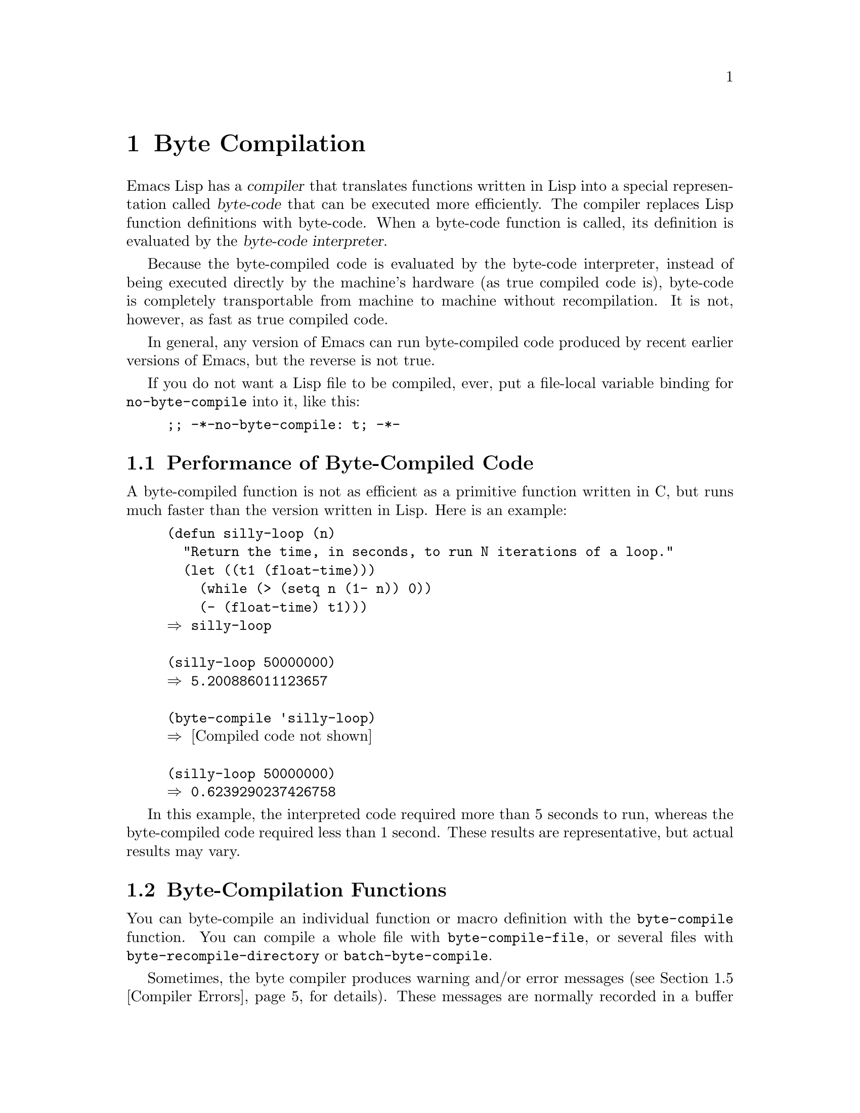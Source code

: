 @c -*-texinfo-*-
@c This is part of the GNU Emacs Lisp Reference Manual.
@c Copyright (C) 1990--1994, 2001--2024 Free Software Foundation, Inc.
@c See the file elisp.texi for copying conditions.
@node Byte Compilation
@chapter Byte Compilation
@cindex byte compilation
@cindex byte-code
@cindex compilation (Emacs Lisp)

  Emacs Lisp has a @dfn{compiler} that translates functions written
in Lisp into a special representation called @dfn{byte-code} that can be
executed more efficiently.  The compiler replaces Lisp function
definitions with byte-code.  When a byte-code function is called, its
definition is evaluated by the @dfn{byte-code interpreter}.

  Because the byte-compiled code is evaluated by the byte-code
interpreter, instead of being executed directly by the machine's
hardware (as true compiled code is), byte-code is completely
transportable from machine to machine without recompilation.  It is not,
however, as fast as true compiled code.

  In general, any version of Emacs can run byte-compiled code produced
by recent earlier versions of Emacs, but the reverse is not true.

@vindex no-byte-compile
  If you do not want a Lisp file to be compiled, ever, put a file-local
variable binding for @code{no-byte-compile} into it, like this:

@example
;; -*-no-byte-compile: t; -*-
@end example

@menu
* Speed of Byte-Code::          An example of speedup from byte compilation.
* Compilation Functions::       Byte compilation functions.
* Docs and Compilation::        Dynamic loading of documentation strings.
* Eval During Compile::         Code to be evaluated when you compile.
* Compiler Errors::             Handling compiler error messages.
* Closure Objects::             The data type used for byte-compiled functions.
* Disassembly::                 Disassembling byte-code; how to read byte-code.
@end menu

@node Speed of Byte-Code
@section Performance of Byte-Compiled Code

  A byte-compiled function is not as efficient as a primitive function
written in C, but runs much faster than the version written in Lisp.
Here is an example:

@example
@group
(defun silly-loop (n)
  "Return the time, in seconds, to run N iterations of a loop."
  (let ((t1 (float-time)))
    (while (> (setq n (1- n)) 0))
    (- (float-time) t1)))
@result{} silly-loop
@end group

@group
(silly-loop 50000000)
@result{} 5.200886011123657
@end group

@group
(byte-compile 'silly-loop)
@result{} @r{[Compiled code not shown]}
@end group

@group
(silly-loop 50000000)
@result{} 0.6239290237426758
@end group
@end example

  In this example, the interpreted code required more than 5 seconds to run,
whereas the byte-compiled code required less than 1 second.  These
results are representative, but actual results may vary.

@node Compilation Functions
@section Byte-Compilation Functions
@cindex compilation functions

  You can byte-compile an individual function or macro definition with
the @code{byte-compile} function.  You can compile a whole file with
@code{byte-compile-file}, or several files with
@code{byte-recompile-directory} or @code{batch-byte-compile}.

@vindex byte-compile-debug
  Sometimes, the byte compiler produces warning and/or error messages
(@pxref{Compiler Errors}, for details).  These messages are normally
recorded in a buffer called @file{*Compile-Log*}, which uses
Compilation mode.  @xref{Compilation Mode,,,emacs, The GNU Emacs
Manual}.  However, if the variable @code{byte-compile-debug} is
non-@code{nil}, error messages will be signaled as Lisp errors instead
(@pxref{Errors}).

@cindex macro compilation
  Be careful when writing macro calls in files that you intend to
byte-compile.  Since macro calls are expanded when they are compiled,
the macros need to be loaded into Emacs or the byte compiler will not
do the right thing.  The usual way to handle this is with
@code{require} forms which specify the files containing the needed
macro definitions (@pxref{Named Features}).  Normally, the
byte compiler does not evaluate the code that it is compiling, but it
handles @code{require} forms specially, by loading the specified
libraries.  To avoid loading the macro definition files when someone
@emph{runs} the compiled program, write @code{eval-when-compile}
around the @code{require} calls (@pxref{Eval During Compile}).  For
more details, @xref{Compiling Macros}.

  Inline (@code{defsubst}) functions are less troublesome; if you
compile a call to such a function before its definition is known, the
call will still work right, it will just run slower.

@defun byte-compile symbol
This function byte-compiles the function definition of @var{symbol},
replacing the previous definition with the compiled one.  The function
definition of @var{symbol} must be the actual code for the function;
@code{byte-compile} does not handle function indirection.  The return
value is the byte-code function object which is the compiled
definition of @var{symbol} (@pxref{Closure Objects}).

@example
@group
(defun factorial (integer)
  "Compute factorial of INTEGER."
  (if (= 1 integer) 1
    (* integer (factorial (1- integer)))))
@result{} factorial
@end group

@group
(byte-compile 'factorial)
@result{}
#[257
  "\211\300U\203^H^@@\300\207\211\301^BS!_\207"
  [1 factorial] 4
  "Compute factorial of INTEGER.\n\n(fn INTEGER)"]
@end group
@end example

If @var{symbol}'s definition is a byte-code function object,
@code{byte-compile} does nothing and returns @code{nil}.  It does not
compile the symbol's definition again, since the original
(non-compiled) code has already been replaced in the symbol's function
cell by the byte-compiled code.

The argument to @code{byte-compile} can also be a @code{lambda}
expression.  In that case, the function returns the corresponding
compiled code but does not store it anywhere.
@end defun

@deffn Command compile-defun &optional arg
This command reads the defun containing point, compiles it, and
evaluates the result.  If you use this on a defun that is actually a
function definition, the effect is to install a compiled version of that
function.

@code{compile-defun} normally displays the result of evaluation in the
echo area, but if @var{arg} is non-@code{nil}, it inserts the result
in the current buffer after the form it has compiled.
@end deffn

@deffn Command byte-compile-file filename
This function compiles a file of Lisp code named @var{filename} into a
file of byte-code.  The output file's name is made by changing the
@samp{.el} suffix into @samp{.elc}; if @var{filename} does not end in
@samp{.el}, it adds @samp{.elc} to the end of @var{filename}.

Compilation works by reading the input file one form at a time.  If it
is a definition of a function or macro, the compiled function or macro
definition is written out.  Other forms are batched together, then each
batch is compiled, and written so that its compiled code will be
executed when the file is read.  All comments are discarded when the
input file is read.

This command returns @code{t} if there were no errors and @code{nil}
otherwise.  When called interactively, it prompts for the file name.

@example
@group
$ ls -l push*
-rw-r--r-- 1 lewis lewis 791 Oct  5 20:31 push.el
@end group

@group
(byte-compile-file "~/emacs/push.el")
     @result{} t
@end group

@group
$ ls -l push*
-rw-r--r-- 1 lewis lewis 791 Oct  5 20:31 push.el
-rw-rw-rw- 1 lewis lewis 638 Oct  8 20:25 push.elc
@end group
@end example
@end deffn

@deffn Command byte-recompile-directory directory &optional flag force follow-symlinks
@cindex library compilation
This command recompiles every @samp{.el} file in @var{directory} (or
its subdirectories) that needs recompilation.  A file needs
recompilation if a @samp{.elc} file exists but is older than the
@samp{.el} file.

When a @samp{.el} file has no corresponding @samp{.elc} file,
@var{flag} says what to do.  If it is @code{nil}, this command ignores
these files.  If @var{flag} is 0, it compiles them.  If it is neither
@code{nil} nor 0, it asks the user whether to compile each such file,
and asks about each subdirectory as well.

Interactively, @code{byte-recompile-directory} prompts for
@var{directory} and @var{flag} is the prefix argument.

If @var{force} is non-@code{nil}, this command recompiles every
@samp{.el} file that has a @samp{.elc} file.

This command will normally not compile @samp{.el} files that are
symlinked.  If the optional @var{follow-symlink} parameter is
non-@code{nil}, symlinked @samp{.el} will also be compiled.

The returned value is unpredictable.
@end deffn

@defun batch-byte-compile &optional noforce
This function runs @code{byte-compile-file} on files specified on the
command line.  This function must be used only in a batch execution of
Emacs, as it kills Emacs on completion.  An error in one file does not
prevent processing of subsequent files, but no output file will be
generated for it, and the Emacs process will terminate with a nonzero
status code.

If @var{noforce} is non-@code{nil}, this function does not recompile
files that have an up-to-date @samp{.elc} file.

@example
$ emacs -batch -f batch-byte-compile *.el
@end example
@end defun

@node Docs and Compilation
@section Documentation Strings and Compilation
@cindex dynamic loading of documentation

  When Emacs loads functions and variables from a byte-compiled file,
it normally does not load their documentation strings into memory.
Each documentation string is dynamically loaded from the
byte-compiled file only when needed.  This saves memory, and speeds up
loading by skipping the processing of the documentation strings.

  This feature has a drawback: if you delete, move, or alter the
compiled file (such as by compiling a new version), Emacs may no
longer be able to access the documentation string of previously-loaded
functions or variables.  Such a problem normally only occurs if you
build Emacs yourself, and happen to edit and/or recompile the Lisp
source files.  To solve it, just reload each file after recompilation.

  Dynamic loading of documentation strings from byte-compiled files is
determined, at compile time, for each byte-compiled file.  It can be
disabled via the option @code{byte-compile-dynamic-docstrings}.

@defopt byte-compile-dynamic-docstrings
If this is non-@code{nil}, the byte compiler generates compiled files
that are set up for dynamic loading of documentation strings.

To disable the dynamic loading feature for a specific file, set this
option to @code{nil} in its header line (@pxref{File Variables, ,
Local Variables in Files, emacs, The GNU Emacs Manual}), like this:

@smallexample
-*-byte-compile-dynamic-docstrings: nil;-*-
@end smallexample

This is useful mainly if you expect to change the file, and you want
Emacs sessions that have already loaded it to keep working when the
file changes.
@end defopt

@cindex @samp{#@@@var{count}}
@cindex @samp{#$}
Internally, the dynamic loading of documentation strings is
accomplished by writing compiled files with a special Lisp reader
construct, @samp{#@@@var{count}}.  This construct skips the next
@var{count} characters.  It also uses the @samp{#$} construct, which
stands for the name of this file, as a string.  Do not use these
constructs in Lisp source files; they are not designed to be clear to
humans reading the file.

@node Eval During Compile
@section Evaluation During Compilation
@cindex eval during compilation

  These features permit you to write code to be evaluated during
compilation of a program.

@defmac eval-and-compile body@dots{}
This form marks @var{body} to be evaluated both when you compile the
containing code and when you run it (whether compiled or not).

You can get a similar result by putting @var{body} in a separate file
and referring to that file with @code{require}.  That method is
preferable when @var{body} is large.  Effectively @code{require} is
automatically @code{eval-and-compile}, the package is loaded both when
compiling and executing.

@code{autoload} is also effectively @code{eval-and-compile} too.  It's
recognized when compiling, so uses of such a function don't produce
``not known to be defined'' warnings.

Most uses of @code{eval-and-compile} are fairly sophisticated.

If a macro has a helper function to build its result, and that macro
is used both locally and outside the package, then
@code{eval-and-compile} should be used to get the helper both when
compiling and then later when running.

If functions are defined programmatically (with @code{fset} say), then
@code{eval-and-compile} can be used to have that done at compile-time
as well as run-time, so calls to those functions are checked (and
warnings about ``not known to be defined'' suppressed).
@end defmac

@defmac eval-when-compile body@dots{}
This form marks @var{body} to be evaluated at compile time but not when
the compiled program is loaded.  The result of evaluation by the
compiler becomes a constant which appears in the compiled program.  If
you load the source file, rather than compiling it, @var{body} is
evaluated normally.

@cindex compile-time constant
If you have a constant that needs some calculation to produce,
@code{eval-when-compile} can do that at compile-time.  For example,

@lisp
(defvar gauss-schoolboy-problem
  (eval-when-compile (apply #'+ (number-sequence 1 100))))
@end lisp

@cindex macros, at compile time
If you're using another package, but only need macros from it (the
byte compiler will expand those), then @code{eval-when-compile} can be
used to load it for compiling, but not executing.  For example,

@lisp
(eval-when-compile
  (require 'my-macro-package))
@end lisp

The same sort of thing goes for macros and @code{defsubst} functions
defined locally and only for use within the file.  They are needed for
compiling the file, but in most cases they are not needed for
execution of the compiled file.  For example,

@lisp
(eval-when-compile
  (unless (fboundp 'some-new-thing)
    (defmacro some-new-thing ()
      (compatibility code))))
@end lisp

@noindent
This is often good for code that's only a fallback for compatibility
with other versions of Emacs.

@strong{Common Lisp Note:} At top level, @code{eval-when-compile} is analogous to the Common
Lisp idiom @code{(eval-when (compile eval) @dots{})}.  Elsewhere, the
Common Lisp @samp{#.} reader macro (but not when interpreting) is closer
to what @code{eval-when-compile} does.
@end defmac

@node Compiler Errors
@section Compiler Errors
@cindex compiler errors
@cindex byte-compiler errors

  Error and warning messages from byte compilation are printed in a
buffer named @file{*Compile-Log*}.  These messages include file names
and line numbers identifying the location of the problem.  The usual
Emacs commands for operating on compiler output can be used on these
messages.

  When an error is due to invalid syntax in the program, the byte
compiler might get confused about the error's exact location.  One way
to investigate is to switch to the buffer @w{@file{ *Compiler
Input*}}.  (This buffer name starts with a space, so it does not show
up in the Buffer Menu.)  This buffer contains the program being
compiled, and point shows how far the byte compiler was able to read;
the cause of the error might be nearby.  @xref{Syntax Errors}, for
some tips for locating syntax errors.

@cindex byte-compiler warnings
@cindex free variable, byte-compiler warning
@cindex reference to free variable, compilation warning
@cindex function not known to be defined, compilation warning
  A common type of warning issued by the byte compiler is for
functions and variables that were used but not defined.  Such warnings
report the line number for the end of the file, not the locations
where the missing functions or variables were used; to find these, you
must search the file manually.

  If you are sure that a warning message about a missing function or
variable is unjustified, there are several ways to suppress it:

@itemize @bullet
@item
You can suppress the warning for a specific call to a function
@var{func} by conditionalizing it on an @code{fboundp} test, like
this:

@example
(if (fboundp '@var{func}) ...(@var{func} ...)...)
@end example

@noindent
The call to @var{func} must be in the @var{then-form} of the
@code{if}, and @var{func} must appear quoted in the call to
@code{fboundp}.  (This feature operates for @code{cond} as well.)

@item
Likewise, you can suppress the warning for a specific use of a
variable @var{variable} by conditionalizing it on a @code{boundp}
test:

@example
(if (boundp '@var{variable}) ...@var{variable}...)
@end example

@noindent
The reference to @var{variable} must be in the @var{then-form} of the
@code{if}, and @var{variable} must appear quoted in the call to
@code{boundp}.

@item
You can tell the compiler that a function is defined using
@code{declare-function}.  @xref{Declaring Functions}.

@item
Likewise, you can tell the compiler that a variable is defined using
@code{defvar} with no initial value.  (Note that this marks the
variable as special, i.e.@: dynamically bound, but only within the
current lexical scope, or file if at top-level.)  @xref{Defining
Variables}.
@end itemize

  You can also suppress compiler warnings within a certain expression
using the @code{with-suppressed-warnings} macro:

@defspec with-suppressed-warnings warnings body@dots{}
In execution, this is equivalent to @code{(progn @var{body}...)}, but
the compiler does not issue warnings for the specified conditions in
@var{body}.  @var{warnings} is an association list of warning symbols
and function/variable symbols they apply to.  For instance, if you
wish to call an obsolete function called @code{foo}, but want to
suppress the compilation warning, say:

@lisp
(with-suppressed-warnings ((obsolete foo))
  (foo ...))
@end lisp
@end defspec

For more coarse-grained suppression of compiler warnings, you can use
the @code{with-no-warnings} construct:

@c This is implemented with a defun, but conceptually it is
@c a special form.

@defspec with-no-warnings body@dots{}
In execution, this is equivalent to @code{(progn @var{body}...)},
but the compiler does not issue warnings for anything that occurs
inside @var{body}.

We recommend that you use @code{with-suppressed-warnings} instead, but
if you do use this construct, that you use it around the smallest
possible piece of code to avoid missing possible warnings other than
one you intend to suppress.
@end defspec

  Byte compiler warnings can be controlled more precisely by setting
the variable @code{byte-compile-warnings}.  See its documentation
string for details.

@vindex byte-compile-error-on-warn
  Sometimes you may wish the byte-compiler warnings to be reported
using @code{error}.  If so, set @code{byte-compile-error-on-warn} to a
non-@code{nil} value.

@node Closure Objects
@section Closure Function Objects
@cindex compiled function
@cindex byte-code function
@cindex byte-code object

  Byte-compiled functions use a special data type: they are closures.
Closures are used both for byte-compiled Lisp functions as well as for
interpreted Lisp functions.  Whenever such an object appears as
a function to be called, Emacs uses the appropriate interpreter to
execute either the byte-code or the non-compiled Lisp code.

  Internally, a closure is much like a vector; its
elements can be accessed using @code{aref}.  Its printed
representation is like that for a vector, with an additional @samp{#}
before the opening @samp{[}.  It must have at least three elements;
there is no maximum number, but only the first six elements have any
normal use.  They are:

@table @var
@item argdesc
The descriptor of the arguments.  This can either be a list of
arguments, as described in @ref{Argument List}, or an integer encoding
the required number of arguments.  In the latter case, the value of
the descriptor specifies the minimum number of arguments in the bits
zero to 6, and the maximum number of arguments in bits 8 to 14.  If
the argument list uses @code{&rest}, then bit 7 is set; otherwise it's
cleared.

When the closure is a byte-code function,
if @var{argdesc} is a list, the arguments will be dynamically bound
before executing the byte code.  If @var{argdesc} is an integer, the
arguments will be instead pushed onto the stack of the byte-code
interpreter, before executing the code.

@item code
For interpreted functions, this element is the (non-empty) list of Lisp
forms that make up the function's body.  For byte-compiled functions, it
is the string containing the byte-code instructions.

@item constants
For byte-compiled functions, this holds the vector of Lisp objects
referenced by the byte code.  These include symbols used as function
names and variable names.
For interpreted functions, this is @code{nil} if the function is using the old
dynamically scoped dialect of Emacs Lisp, and otherwise it holds the
function's lexical environment.

@item stacksize
The maximum stack size this function needs.  This element is left unused
for interpreted functions.

@item docstring
The documentation string (if any); otherwise, @code{nil}.  The value may
be a number or a list, in case the documentation string is stored in a
file.  Use the function @code{documentation} to get the real
documentation string (@pxref{Accessing Documentation}).

@item interactive
The interactive spec (if any).  This can be a string or a Lisp
expression.  It is @code{nil} for a function that isn't interactive.
@end table

Here's an example of a byte-code function object, in printed
representation.  It is the definition of the command
@code{backward-sexp}.

@example
#[256
  "\211\204^G^@@\300\262^A\301^A[!\207"
  [1 forward-sexp]
  3
  1793299
  "^p"]
@end example

  The primitive way to create a byte-code object is with
@code{make-byte-code}:

@defun make-byte-code &rest elements
This function constructs and returns a closure which represents the
byte-code function object with @var{elements} as its elements.
@end defun

  You should not try to come up with the elements for a byte-code
function yourself, because if they are inconsistent, Emacs may crash
when you call the function.  Always leave it to the byte compiler to
create these objects; it makes the elements consistent (we hope).

The primitive way to create an interpreted function is with
@code{make-interpreted-closure}:

@defun make-interpreted-closure args body env &optional docstring iform
This function constructs and returns a closure representing the
interpreted function with arguments @var{args} and whose body is made of
@var{body} which must be a non-@code{nil} list of Lisp forms.  @var{env} is the
lexical environment in the same form as used with @code{eval}
(@pxref{Eval}).  The documentation @var{docstring} if non-@code{nil} should be
a string, and the interactive form @var{iform} if non-@code{nil} should be of
the form @w{@code{(interactive @var{arg-descriptor})}} (@pxref{Using
Interactive}).
@end defun

@node Disassembly
@section Disassembled Byte-Code
@cindex disassembled byte-code

  People do not write byte-code; that job is left to the byte
compiler.  But we provide a disassembler to satisfy a cat-like
curiosity.  The disassembler converts the byte-compiled code into
human-readable form.

  The byte-code interpreter is implemented as a simple stack machine.
It pushes values onto a stack of its own, then pops them off to use them
in calculations whose results are themselves pushed back on the stack.
When a byte-code function returns, it pops a value off the stack and
returns it as the value of the function.

  In addition to the stack, byte-code functions can use, bind, and set
ordinary Lisp variables, by transferring values between variables and
the stack.

@deffn Command disassemble object &optional buffer-or-name
This command displays the disassembled code for @var{object}.  In
interactive use, or if @var{buffer-or-name} is @code{nil} or omitted,
the output goes in a buffer named @file{*Disassemble*}.  If
@var{buffer-or-name} is non-@code{nil}, it must be a buffer or the
name of an existing buffer.  Then the output goes there, at point, and
point is left before the output.

The argument @var{object} can be a function name, a lambda expression
(@pxref{Lambda Expressions}), or a byte-code object (@pxref{Closure
Objects}).  If it is a lambda expression, @code{disassemble} compiles
it and disassembles the resulting compiled code.
@end deffn

  Here are two examples of using the @code{disassemble} function.  We
have added explanatory comments to help you relate the byte-code to the
Lisp source; these do not appear in the output of @code{disassemble}.

@example
@group
(defun factorial (integer)
  "Compute factorial of an integer."
  (if (= 1 integer) 1
    (* integer (factorial (1- integer)))))
     @result{} factorial
@end group

@group
(factorial 4)
     @result{} 24
@end group

@group
(disassemble 'factorial)
     @print{} byte-code for factorial:
 doc: Compute factorial of an integer.
 args: (arg1)
@end group

@group
0   dup                   ; @r{Get the value of @code{integer} and}
                          ;   @r{push it onto the stack.}
1   constant 1            ; @r{Push 1 onto stack.}
@end group
@group
2   eqlsign               ; @r{Pop top two values off stack, compare}
                          ;   @r{them, and push result onto stack.}
@end group
@group
3   goto-if-nil 1         ; @r{Pop and test top of stack;}
                          ;   @r{if @code{nil}, go to 1, else continue.}
6   constant 1            ; @r{Push 1 onto top of stack.}
7   return                ; @r{Return the top element of the stack.}
@end group
@group
8:1 dup                   ; @r{Push value of @code{integer} onto stack.}
9   constant factorial    ; @r{Push @code{factorial} onto stack.}
10  stack-ref 2           ; @r{Push value of @code{integer} onto stack.}
11  sub1                  ; @r{Pop @code{integer}, decrement value,}
                          ;   @r{push new value onto stack.}
12  call     1            ; @r{Call function @code{factorial} using first}
                          ;   @r{(i.e., top) stack element as argument;}
                          ;   @r{push returned value onto stack.}
@end group
@group
13  mult                  ; @r{Pop top two values off stack, multiply}
                          ;   @r{them, and push result onto stack.}
14  return                ; @r{Return the top element of the stack.}
@end group
@end example

The @code{silly-loop} function is somewhat more complex:

@example
@group
(defun silly-loop (n)
  "Return time before and after N iterations of a loop."
  (let ((t1 (current-time-string)))
    (while (> (setq n (1- n))
              0))
    (list t1 (current-time-string))))
     @result{} silly-loop
@end group

@group
(disassemble 'silly-loop)
     @print{} byte-code for silly-loop:
 doc: Return time before and after N iterations of a loop.
 args: (arg1)
@end group

@group
0   constant current-time-string  ; @r{Push @code{current-time-string}}
                                  ;   @r{onto top of stack.}
@end group
@group
1   call     0            ; @r{Call @code{current-time-string} with no}
                          ;   @r{argument, push result onto stack as @code{t1}.}
@end group
@group
2:1 stack-ref 1           ; @r{Get value of the argument @code{n}}
                          ;   @r{and push the value on the stack.}
3   sub1                  ; @r{Subtract 1 from top of stack.}
@end group
@group
4   dup                   ; @r{Duplicate top of stack; i.e., copy the top}
                          ;   @r{of the stack and push copy onto stack.}
5   stack-set 3           ; @r{Pop the top of the stack,}
                          ;   @r{and set @code{n} to the value.}

;; @r{(In effect, the sequence @code{dup stack-set} copies the top of}
;; @r{the stack into the value of @code{n} without popping it.)}
@end group

@group
7   constant 0            ; @r{Push 0 onto stack.}
8   gtr                   ; @r{Pop top two values off stack,}
                          ;   @r{test if @var{n} is greater than 0}
                          ;   @r{and push result onto stack.}
@end group
@group
9   goto-if-not-nil 1     ; @r{Goto 1 if @code{n} > 0}
                          ;   @r{(this continues the while loop)}
                          ;   @r{else continue.}
@end group
@group
12  dup                   ; @r{Push value of @code{t1} onto stack.}
13  constant current-time-string  ; @r{Push @code{current-time-string}}
                                  ;   @r{onto the top of the stack.}
14  call     0            ; @r{Call @code{current-time-string} again.}
@end group
@group
15  list2                 ; @r{Pop top two elements off stack, create a}
                          ;   @r{list of them, and push it onto stack.}
16  return                ; @r{Return value of the top of stack.}
@end group
@end example

@node Native Compilation
@chapter Compilation of Lisp to Native Code
@cindex native compilation
@cindex compilation to native code (Emacs Lisp)

@cindex native code
  In addition to the byte-compilation, described in @ref{Byte
Compilation, the previous chapter}, Emacs can also optionally compile
Lisp function definitions into a true compiled code, known as
@dfn{native code}.  This feature uses the @file{libgccjit} library,
which is part of the GCC distribution, and requires that Emacs be
built with support for using that library.  It also requires GCC and
Binutils (the assembler and linker) to be available on your system for
you to be able to native-compile Lisp code.

@vindex native-compile@r{, a Lisp feature}
  To determine whether the current Emacs process can produce and load
natively-compiled Lisp code, call
@code{native-comp-available-p} (@pxref{Native-Compilation Functions}).

  Unlike byte-compiled code, natively-compiled Lisp code is executed
directly by the machine's hardware, and therefore runs at full speed
that the host CPU can provide.  The resulting speedup generally
depends on what the Lisp code does, but is usually 2.5 to 5 times
faster than the corresponding byte-compiled code.

  Since native code is generally incompatible between different
systems, the natively-compiled code is @emph{not} transportable from
one machine to another, it can only be used on the same machine where
it was produced or on very similar ones (having the same CPU and
run-time libraries).  The transportability of natively-compiled code
is the same as that of shared libraries (@file{.so} or @file{.dll}
files).

  Libraries of natively-compiled code include crucial dependencies on
Emacs Lisp primitives (@pxref{What Is a Function}) and their calling
conventions, and thus Emacs usually won't load natively-compiled code
produced by earlier or later Emacs versions; native compilation of the
same Lisp code by a different Emacs version will usually produce a
natively-compiled library under a unique file name that only that
version of Emacs will be able to load.  However, the use of unique
file names enables several versions of the same Lisp library
natively-compiled by several different versions of Emacs to be placed
within the same directory.

@vindex no-native-compile
  A non-@code{nil} file-local variable binding of
@code{no-byte-compile} (@pxref{Byte Compilation}) also disables the
native compilation of that file.  In addition, a similar variable
@code{no-native-compile} disables just the native compilation of the
file.  If both @code{no-byte-compile} and @code{no-native-compile} are
specified, the former takes precedence.

@cindex native compilation, prevent writing @file{*.eln} files
  Sometimes there could be a need to prevent the native compilation
from writing its results, the @file{*.eln} files, into a subdirectory
of @code{user-emacs-directory} (@pxref{Init File}).  You can do that
by either changing the value of @code{native-comp-eln-load-path}
(@pxref{Native-Compilation Variables}) or by temporarily pointing the
@env{HOME} environment variable to a non-existing directory.  Note
that the latter technique might still produce a small number of
@file{*.eln} files if Emacs needs to generate @dfn{trampolines}, which
are used if Lisp primitives are advised or redefined in your Lisp code
that is being natively compiled.  @xref{Native-Compilation Variables,
trampolines}.  Alternatively, you can specify that the @file{*.eln}
files are written to a non-default directory using the
@code{startup-redirect-eln-cache} function; @pxref{Native-Compilation
Functions}.

@menu
* Native-Compilation Functions::  Functions to natively-compile Lisp.
* Native-Compilation Variables::  Variables controlling native compilation.
@end menu

@node Native-Compilation Functions
@section Native-Compilation Functions
@cindex native-compilation functions

   Native-Compilation is implemented as a side effect of
byte-compilation (@pxref{Byte Compilation}).  Thus, compiling Lisp
code natively always produces its byte code as well, and therefore all
the rules and caveats of preparing Lisp code for byte compilation
(@pxref{Compilation Functions}) are valid for native-compilation as
well.

   You can natively-compile either a single function or macro
definition, or a whole file of Lisp code, with the
@code{native-compile} function.  Natively-compiling a file will
produce the @file{.eln} file with native code.

@findex native-comp-limple-mode
@vindex native-comp-verbose
  Native compilation might produce warning or error messages; these
are normally recorded in the buffer called
@file{*Native-compile-Log*}.  In interactive sessions, it uses the
special LIMPLE mode (@code{native-comp-limple-mode}), which sets up
@code{font-lock} as appropriate for this log, and is otherwise the
same as Fundamental mode.  Logging of messages resulting from
native-compilation can be controlled by the @code{native-comp-verbose}
variable (@pxref{Native-Compilation Variables}).

  When Emacs is run non-interactively, messages produced by
native-compilation are reported by calling @code{message}
(@pxref{Displaying Messages}), and are usually displayed on the
standard error stream of the terminal from which Emacs was invoked.

@defun native-compile function-or-file &optional output
This function compiles @var{function-or-file} into native code.  The
argument @var{function-or-file} can be a function symbol, a Lisp form,
or a name (a string) of the file which contains the Emacs Lisp source
code to compile.  If the optional argument @var{output} is provided,
it must be a string specifying the name of the file to write the
compiled code into.  Otherwise, if @var{function-or-file} is a
function or a Lisp form, this function returns the compiled object,
and if @var{function-or-file} is a file name, the function returns the
full absolute name of the file it created for the compiled code.  The
output file is by default given the @file{.eln} extension.

This function runs the final phase of the native compilation, which
invokes GCC via @file{libgccjit}, in a separate subprocess, which
invokes the same Emacs executable as the process that called this
function.
@end defun

@defun batch-native-compile &optional for-tarball
This function runs native-compilation on files specified on the Emacs
command line in batch mode.  It must be used only in a batch execution
of Emacs, as it kills Emacs upon completion of the compilation.  If
one or more of the files fail to compile, the Emacs process will
attempt to compile all the other files, and will terminate with a
non-zero status code.  The optional argument @var{for-tarball}, if
non-@code{nil}, tells the function to place the resulting @file{.eln}
files in the last directory mentioned in
@code{native-comp-eln-load-path} (@pxref{Library Search}); this is
meant to be used as part of building an Emacs source tarball for the
first time, when the natively-compiled files, which are absent from
the source tarball, should be generated in the build tree instead of
the user's cache directory.
@end defun

Native compilation can be run entirely asynchronously, in a subprocess
of the main Emacs process.  This leaves the main Emacs process free to
use while the compilation runs in the background.  This is the method
used by Emacs to natively-compile any Lisp file or byte-compiled Lisp
file that is loaded into Emacs, when no natively-compiled file for it
is available.  Note that because of this use of a subprocess, native
compilation may produce warning and errors which byte-compilation does
not, and Lisp code may thus need to be modified to work correctly.  See
@code{native-comp-async-report-warnings-errors} in @pxref{Native-Compilation
Variables} for more details.

@defun native-compile-async files &optional recursively load selector
This function compiles the named @var{files} asynchronously.  The
argument @var{files} should be a single file name (a string) or a list
of one or more file and/or directory names.  If directories are
present in the list, the optional argument @var{recursively} should be
non-@code{nil} to cause the compilation to recurse into those
directories.  If @var{load} is non-@code{nil}, Emacs will load each
file that it succeeded to compile.  The optional argument
@var{selector} allows control of which of @var{files} will be
compiled; it can have one of the following values:

@table @asis
@item @code{nil} or omitted
Select all the files and directories in @var{files}.
@item a regular expression string
Select the files and directories whose names match the regexp.
@item a function
A predicate function, which will be called with each file and
directory in @var{files}, and should return non-@code{nil} if the file
or the directory should be selected for compilation.
@end table

On systems with multiple CPU execution units, when @var{files} names
more than one file, this function will normally start several
compilation subprocesses in parallel, under the control of
@code{native-comp-async-jobs-number} (@pxref{Native-Compilation
Variables}).
@end defun

@deffn Command emacs-lisp-native-compile
This command compiles the file visited by the current buffer into
native code, if the file was changed since the last time it was
natively-compiled.
@end deffn

@deffn Command emacs-lisp-native-compile-and-load
This command compiles the file visited by the current buffer into
native code, like @code{emacs-lisp-native-compile}, but it also loads
the native code when the compilation finishes.
@end deffn

  The following function allows Lisp programs to test whether
native-compilation is available at runtime.

@defun native-comp-available-p
This function returns non-@code{nil} if the running Emacs process has
the native-compilation support compiled into it.  On systems that load
@file{libgccjit} dynamically, it also makes sure that library is
available and can be loaded.  Lisp programs that need to know up front
whether native-compilation is available should use this predicate.
@end defun

  By default, asynchronous native compilation writes the @file{*.eln}
files it produces to a subdirectory of the first writable directory
specified by the @code{native-comp-eln-load-path} variable
(@pxref{Native-Compilation Variables}).  You can change this by using
the following function in your startup files:

@defun startup-redirect-eln-cache cache-directory
This function arranges for the asynchronous native compilation to
write the produced @file{*.eln} files to @var{cache-directory}, which
must be a single directory, a string.  It also destructively modifies
@code{native-comp-eln-load-path} such that its first element is
@var{cache-directory}.  If @var{cache-directory} is not an absolute
file name, it is interpreted relative to @code{user-emacs-directory}
(@pxref{Init File}).
@end defun

@node Native-Compilation Variables
@section Native-Compilation Variables
@cindex native-compilation variables

  This section documents the variables that control
native-compilation.

@defopt native-comp-speed
This variable specifies the optimization level for native compilation.
Its value should be a number between @minus{}1 and 3.  Values between
0 and 3 specify the optimization levels equivalent to the
corresponding compiler @option{-O0}, @option{-O1}, etc.@: command-line
options of the compiler.  The value @minus{}1 means disable
native-compilation: functions and files will be only byte-compiled;
however, the @file{*.eln} files will still be produced, they will just
contain the compiled code in bytecode form.  (This can be achieved at
function granularity by using the @w{@code{(declare (speed -1))}}
form, @pxref{Declare Form}.)
The default value is 2.
@end defopt

@defopt native-comp-debug
This variable specifies the level of debugging information produced by
native-compilation.  Its value should be a number between zero and 3,
with the following meaning:

@table @asis
@item 0
No debugging output.  This is the default.
@item 1
Emit debugging symbols with the native code.  This allows easier
debugging of the native code with debuggers such as @command{gdb}.
@item 2
Like 1, and in addition dump pseudo-C code.
@item 3
Like 2, and in addition dump the GCC intermediate passes and
@file{libgccjit} log file.
@end table
@end defopt

@defopt native-comp-verbose
This variable controls the verbosity of native-compilation by
suppressing some or all of the log messages emitted by it.  If its
value is zero, the default, all of the log messages are suppressed.
Setting it to a value between 1 and 3 will allow logging of the
messages whose level is above the value.  The values have the
following interpretations:

@table @asis
@item 0
No logging.  This is the default.
@item 1
Log the final @acronym{LIMPLE} representation of the code.
@item 2
Log the @acronym{LAP}, the final @acronym{LIMPLE}, and some additional
pass info.
@item 3
Maximum verbosity: log everything.
@end table
@end defopt

@defopt native-comp-async-jobs-number
This variable determines the maximum number of native-compilation
subprocesses that will be started simultaneously.  It should be a
non-negative number.  The default value is zero, which means use half
the number of the CPU execution units, or 1 if the CPU has only one
execution unit.
@end defopt

@defopt native-comp-async-report-warnings-errors
If this variable's value is non-@code{nil}, warnings and errors from
asynchronous native-compilation subprocesses are reported in the main
Emacs session in a buffer named @file{*Warnings*}.  The default value
@code{t} means display the resulting buffer.  To log warnings without
popping up the @file{*Warnings*} buffer, set this variable to
@code{silent}.

  A common cause for asynchronous native-compilation to produce
warnings is compiling a file that is missing some @code{require} of a
necessary feature.  The feature may be loaded into the main emacs, but
because native compilation always starts from a subprocess with a
pristine environment, that may not be true for the subprocess.
@end defopt

@defopt native-comp-async-query-on-exit
If this variable's value is non-@code{nil}, Emacs will query upon exiting
whether to exit and kill any asynchronous native-compilation
subprocesses that are still running, thus preventing the corresponding
@file{.eln} files from being written.  If the value is @code{nil}, the
default, Emacs will kill these subprocesses without querying.
@end defopt

The variable @code{native-comp-eln-load-path} holds the list of
directories where Emacs looks for the @file{*.eln} files
(@pxref{Library Search}); in that role it is the equivalent of
@code{load-path} used to look for @file{*.el} and @file{*.elc} files.
The directories in this list are also used for writing the
@file{*.eln} files produced by asynchronous native-compilation;
specifically, Emacs will write these files into the first writable
directory in the list.  Thus, you can control where native-compilation
stores the results by changing the value of this variable.

@cindex disable asynchronous native compilation
@cindex inhibit asynchronous native compilation
@cindex asynchronous native compilation, disable
@defvar native-comp-jit-compilation
This variable, if non-@code{nil}, enables asynchronous (a.k.a.@:
@dfn{just-in-time}, or @acronym{JIT}) native compilation of the
@file{*.elc} files loaded by Emacs for which the corresponding
@file{*.eln} files do not already exist.  This JIT compilation uses
separate Emacs sub-processes running in batch mode, according to the
value of @code{native-comp-async-jobs-number}.  When the JIT
compilation of a Lisp file finishes successfully, the resulting
@file{.eln} file is loaded and its code replaces the definition of
functions provided by the @file{.elc} file.
@end defvar

@cindex trampolines, in native compilation
  Setting the value of @code{native-comp-jit-compilation} to @code{nil}
disables JIT native compilation.  However, even when JIT native
compilation is disabled, Emacs might still need to start asynchronous
native compilation subprocesses to produce @dfn{trampolines}.  To
control this, use a separate variable, described below.

@defvar native-comp-enable-subr-trampolines
This variable controls generation of trampolines.  A trampoline is a
small piece of native code required to allow calling Lisp primitives,
which were advised or redefined, from Lisp code that was
natively-compiled with @code{native-comp-speed} set to 2 or greater.
Emacs stores the generated trampolines on separate @file{*.eln} files.
By default, this variable's value is @code{t}, which enables the
generation of trampoline files; setting it to @code{nil} disables the
generation of trampolines.  Note that if a trampoline needed for
advising or redefining a primitive is not available and cannot be
generated, calls to that primitive from natively-compiled Lisp will
ignore redefinitions and advices, and will behave as if the primitive
was called directly from C.  Therefore, we don't recommend disabling
the trampoline generation, unless you know that all the trampolines
needed by your Lisp programs are already compiled and accessible to
Emacs.

The value of this variable can also be a string, in which case it
specifies the name of a directory in which to store the generated
trampoline @file{*.eln} files, overriding the directories in
@code{native-comp-eln-load-path}.  This is useful if you want the
trampolines to be generated as needed, but don't want to store them
under the user's @env{HOME} directory or in the other public
directories where @file{*.eln} files are kept.  However, unlike with
directories in @code{native-comp-eln-load-path}, the trampolines will
be stored in the directory given by the value of this variable, not in
its version-specific subdirectory.  If the name of this directory is
not absolute, it is interpreted relative to
@code{invocation-directory} (@pxref{System Environment})

If this variable is non-@code{nil}, and Emacs needs to produce a
trampoline, but it cannot find any writable directory to store the
trampoline, it will store it inside @code{temporary-file-directory}
(@pxref{Unique File Names}).

Trampolines produced when no writable directory is found to store
them, or when this variable is a string, will only be available for
the duration of the current Emacs session, because Emacs doesn't look
for trampolines in either of these places.
@end defvar
